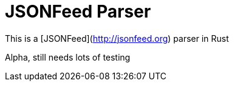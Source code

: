 = JSONFeed Parser

This is a [JSONFeed](http://jsonfeed.org) parser in Rust

Alpha, still needs lots of testing
